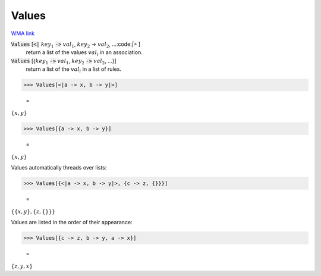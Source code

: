 Values
======

`WMA link <https://reference.wolfram.com/language/ref/Values.html>`_


:code:`Values` [:code:`<|` :math:`key_1` :code:`->`  :math:`val_1`, :math:`key_2` -> :math:`val_2`, ...:code:`|>` ]
    return a list of the values :math:`val_i` in an association.

:code:`Values` [{:math:`key_1` :code:`->`  :math:`val_1`, :math:`key_2` :code:`->`  :math:`val_2`, ...}]
    return a list of the :math:`val_i` in a list of rules.





>>> Values[<|a -> x, b -> y|>]

    =
:math:`\left\{x,y\right\}`


>>> Values[{a -> x, b -> y}]

    =
:math:`\left\{x,y\right\}`



Values automatically threads over lists:

>>> Values[{<|a -> x, b -> y|>, {c -> z, {}}}]

    =
:math:`\left\{\left\{x,y\right\},\left\{z,\left\{\right\}\right\}\right\}`



Values are listed in the order of their appearance:

>>> Values[{c -> z, b -> y, a -> x}]

    =
:math:`\left\{z,y,x\right\}`


